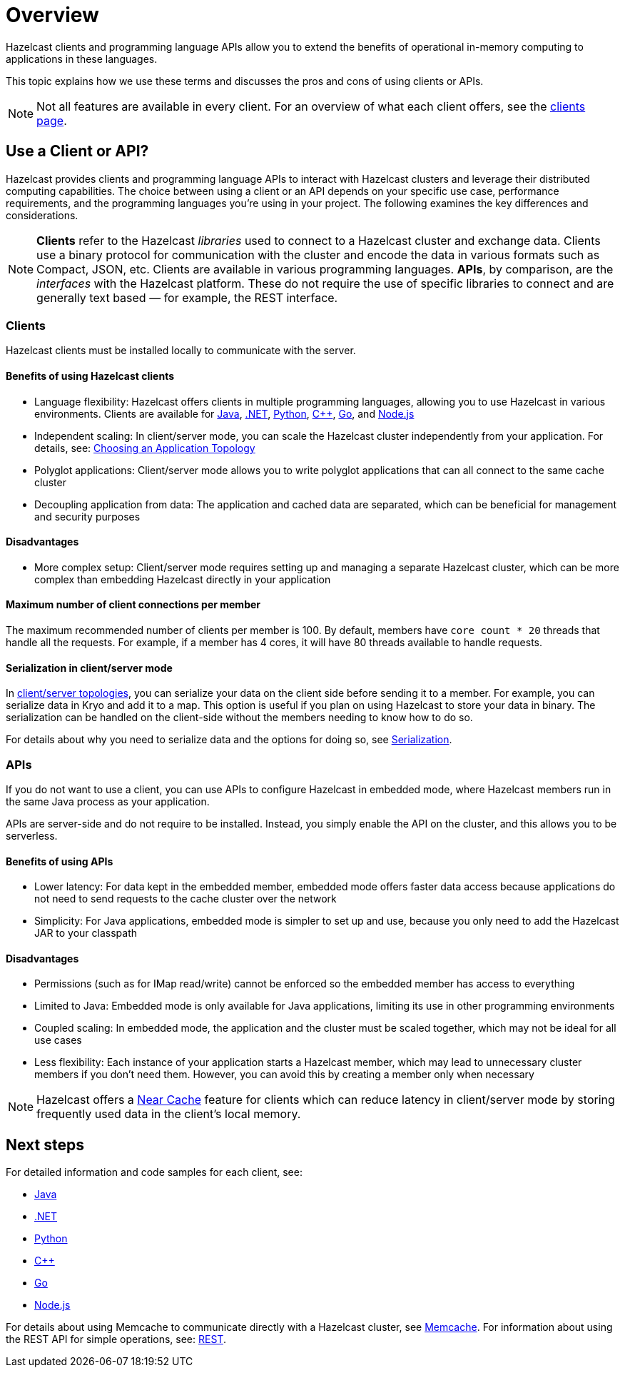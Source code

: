 = Overview
:description: Overview of the main Hazelcast clients and APIs

Hazelcast clients and programming language APIs allow you to extend the benefits of operational in-memory computing to applications in these languages.

This topic explains how we use these terms and discusses the pros and cons of using clients or APIs.

NOTE: Not all features are available in every client. For an overview of what each client offers, 
see the link:https://hazelcast.com/developers/clients/?utm_source=docs-website[clients page].

== Use a Client or API?

Hazelcast provides clients and programming language APIs to interact with Hazelcast clusters and leverage their distributed computing capabilities. The choice between using a client or an API depends on your specific use case, performance requirements, and the programming languages you're using in your project. The following examines the key differences and considerations.

NOTE: *Clients* refer to the Hazelcast _libraries_ used to connect to a Hazelcast cluster and exchange data. Clients use a binary protocol for communication with the cluster and encode the data in various formats such as Compact, JSON, etc. Clients are available in various programming languages. 
*APIs*, by comparison, are the _interfaces_ with the Hazelcast platform. These do not require the use of specific libraries to connect and are generally text based — for example, the REST interface.

=== Clients

Hazelcast clients must be installed locally to communicate with the server.

==== Benefits of using Hazelcast clients

* Language flexibility: Hazelcast offers clients in multiple programming languages, allowing you to use Hazelcast in various environments. 
Clients are available for xref:java.adoc[Java], xref:dotnet.adoc[.NET], xref:python.adoc[Python], xref:cplusplus.adoc[C++], xref:go.adoc[Go], and xref:nodejs.adoc[Node.js]
* Independent scaling: In client/server mode, you can scale the Hazelcast cluster independently from your application. For details, see: https://docs.hazelcast.com/hazelcast/latest/deploy/choosing-a-deployment-option[Choosing an Application Topology]
* Polyglot applications: Client/server mode allows you to write polyglot applications that can all connect to the same cache cluster
* Decoupling application from data: The application and cached data are separated, which can be beneficial for management and security purposes

==== Disadvantages

* More complex setup: Client/server mode requires setting up and managing a separate Hazelcast cluster, which can be more complex than embedding Hazelcast directly in your application

==== Maximum number of client connections per member

The maximum recommended number of clients per member is 100.
By default, members have `core count * 20` threads that handle all the requests.
For example, if a member has 4 cores, it will have 80 threads available to handle requests.

==== Serialization in client/server mode

In xref:deploy:choosing-a-deployment-option.adoc[client/server topologies], you can serialize your data
on the client side before sending it to a member. For example, you can serialize data in
Kryo and add it to a map. This option is useful if you plan on using Hazelcast to store your
data in binary. The serialization can be handled on the client-side without the members needing to know how to do so.

For details about why you need to serialize data and the options for doing so, see xref:serialization:serialization.adoc[Serialization].

=== APIs

If you do not want to use a client, you can use APIs to configure Hazelcast in embedded mode, where Hazelcast members run in the same Java process as your application. 

APIs are server-side and do not require to be installed. Instead, you simply enable the API on the cluster, and this allows you to be serverless.

==== Benefits of using APIs

* Lower latency: For data kept in the embedded member, embedded mode offers faster data access because applications do not need to send requests to the cache cluster over the network
* Simplicity: For Java applications, embedded mode is simpler to set up and use, because you only need to add the Hazelcast JAR to your classpath

==== Disadvantages

* Permissions (such as for IMap read/write) cannot be enforced so the embedded member has access to everything
* Limited to Java: Embedded mode is only available for Java applications, limiting its use in other programming environments
* Coupled scaling: In embedded mode, the application and the cluster must be scaled together, which may not be ideal for all use cases
* Less flexibility: Each instance of your application starts a Hazelcast member, which may lead to unnecessary cluster members if you don't need them. 
However, you can avoid this by creating a member only when necessary

NOTE: Hazelcast offers a xref:clients:java.adoc#configuring-client-near-cache[Near Cache] feature for clients which can reduce latency in client/server mode by storing frequently used data in the client's local memory.

== Next steps

For detailed information and code samples for each client, see:

* xref:java.adoc[Java]
* xref:dotnet.adoc[.NET]
* xref:python.adoc[Python]
* xref:cplusplus.adoc[C++]
* xref:go.adoc[Go]
* xref:nodejs.adoc[Node.js]

For details about using Memcache to communicate directly with a Hazelcast cluster, see xref:memcache.adoc[Memcache].
For information about using the REST API for simple operations, see: xref:rest.adoc[REST].
